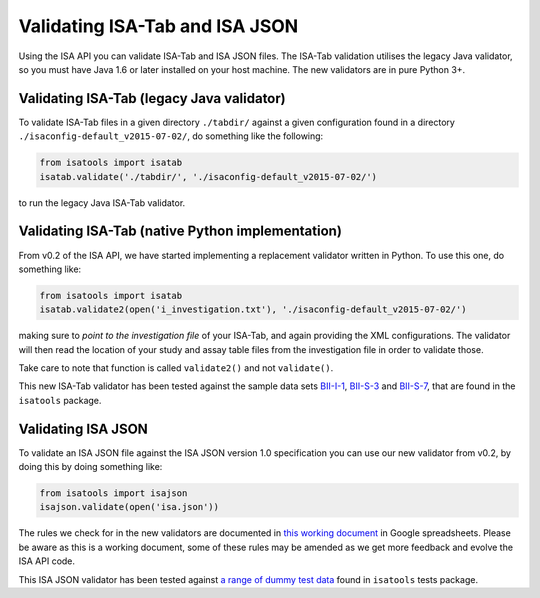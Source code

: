 ###############################
Validating ISA-Tab and ISA JSON
###############################

Using the ISA API you can validate ISA-Tab and ISA JSON files. The ISA-Tab validation utilises the legacy Java validator, so you must have Java 1.6 or later installed on your host machine. The new validators are in pure Python 3+.


Validating ISA-Tab (legacy Java validator)
------------------------------------------

To validate ISA-Tab files in a given directory ``./tabdir/`` against a given configuration found in a directory ``./isaconfig-default_v2015-07-02/``, do something like the following:

.. code-block:: python

   from isatools import isatab
   isatab.validate('./tabdir/', './isaconfig-default_v2015-07-02/')

to run the legacy Java ISA-Tab validator.

Validating ISA-Tab (native Python implementation)
-------------------------------------------------

From v0.2 of the ISA API, we have started implementing a replacement validator written in Python. To use this one, do something like:

.. code-block:: python

   from isatools import isatab
   isatab.validate2(open('i_investigation.txt'), './isaconfig-default_v2015-07-02/')

making sure to *point to the investigation file* of your ISA-Tab, and again providing the XML configurations. The validator will then read the location of your study and assay table files from the investigation file in order to validate those.

Take care to note that function is called ``validate2()`` and not ``validate()``.

This new ISA-Tab validator has been tested against the sample data sets `BII-I-1
<https://github.com/ISA-tools/isa-api/tree/master/tests/data/BII-I-1>`_, `BII-S-3
<https://github.com/ISA-tools/isa-api/tree/master/tests/data/BII-S-3>`_ and `BII-S-7
<https://github.com/ISA-tools/isa-api/tree/master/tests/data/BII-S-7>`_, that are found in the ``isatools`` package.

Validating ISA JSON
-------------------

To validate an ISA JSON file against the ISA JSON version 1.0 specification you can use our new validator from v0.2, by doing this by doing something like:

.. code-block:: python

    from isatools import isajson
    isajson.validate(open('isa.json'))

The rules we check for in the new validators are documented in `this working document <https://goo.gl/l0YzZt>`_  in Google spreadsheets. Please be aware as this is a working document, some of these rules may be amended as we get more feedback and evolve the ISA API code.

This ISA JSON validator has been tested against `a range of dummy test data <https://github.com/ISA-tools/isa-api/tree/master/tests/data/json>`_ found in ``isatools`` tests package.
